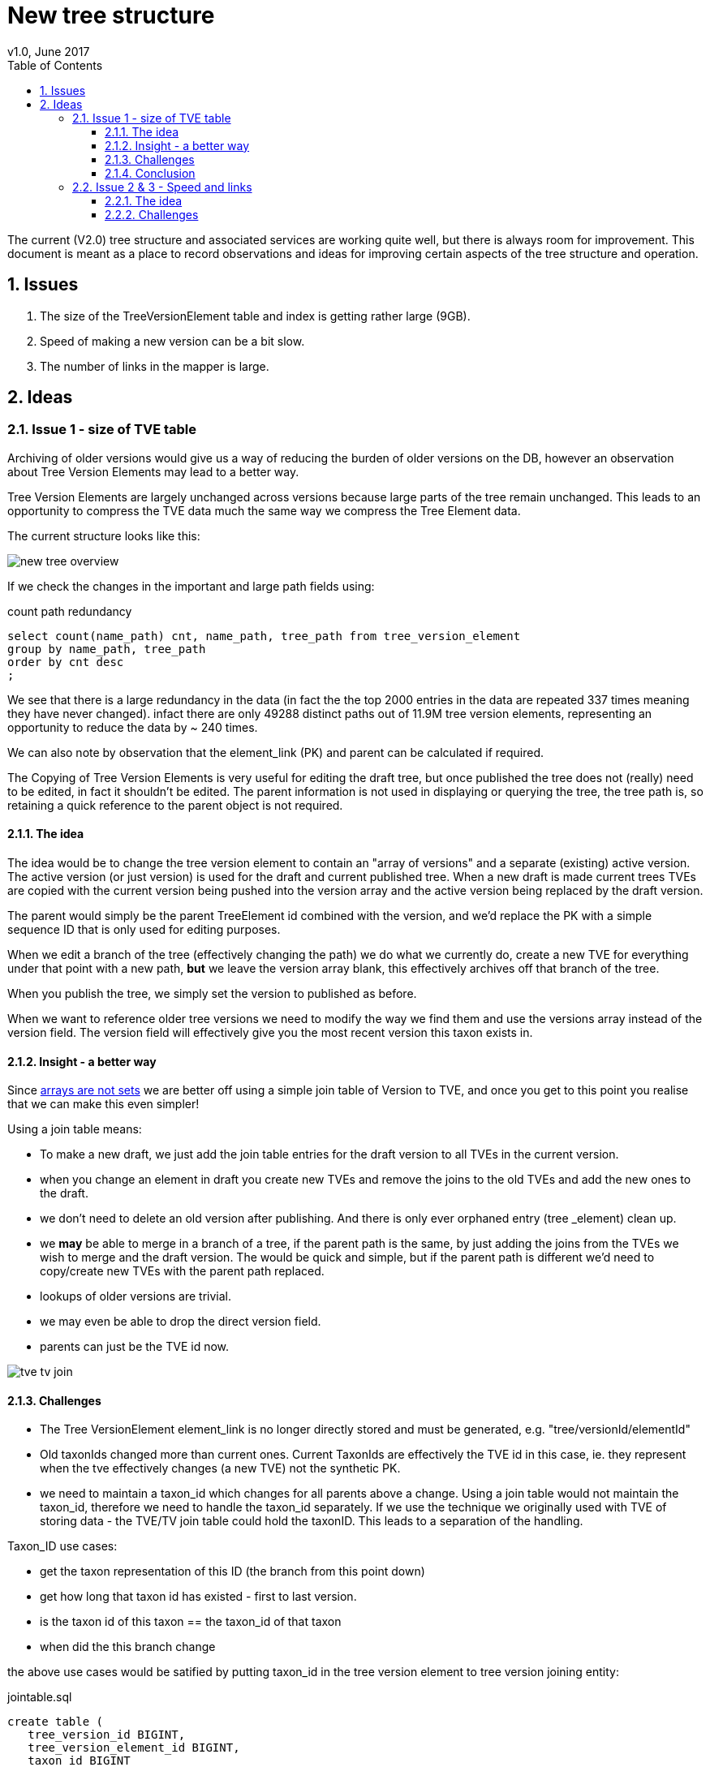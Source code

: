 = New tree structure
v1.0, June 2017
:imagesdir: resources/images/
:toc: left
:toclevels: 4
:toc-class: toc2
:icons: font
:iconfont-cdn: //cdnjs.cloudflare.com/ajax/libs/font-awesome/4.3.0/css/font-awesome.min.css
:stylesdir: resources/style/
:stylesheet: asciidoctor.css
:description: New tree structure documentation
:keywords: documentation, NSL, APNI, API, APC, tree
:links:
:numbered:


The current (V2.0) tree structure and associated services are working quite well, but there is always room for improvement.
This document is meant as a place to record observations and ideas for improving certain aspects of the tree structure and
operation.

== Issues

1. The size of the TreeVersionElement table and index is getting rather large (9GB).
2. Speed of making a new version can be a bit slow.
3. The number of links in the mapper is large.

== Ideas

=== Issue 1 - size of TVE table
Archiving of older versions would give us a way of reducing the burden of older versions on the DB, however an observation
about Tree Version Elements may lead to a better way.

Tree Version Elements are largely unchanged across versions because large parts of the tree remain unchanged. This leads
to an opportunity to compress the TVE data much the same way we compress the Tree Element data.

The current structure looks like this:

image::new-tree-overview.svg[]

If we check the changes in the important and large path fields using:

[source]
.count path redundancy
----
select count(name_path) cnt, name_path, tree_path from tree_version_element
group by name_path, tree_path
order by cnt desc
;
----

We see that there is a large redundancy in the data (in fact the the top 2000 entries in the data are repeated 337 times
meaning they have never changed). infact there are only 49288 distinct paths out of 11.9M tree version elements, representing
an opportunity to reduce the data by ~ 240 times.

We can also note by observation that the element_link (PK) and parent can be calculated if required.

The Copying of Tree Version Elements is very useful for editing the draft tree, but once published the tree does not (really)
need to be edited, in fact it shouldn't be edited. The parent information is not used in displaying or querying the tree,
the tree path is, so retaining a quick reference to the parent object is not required.

==== The idea

The idea would be to change the tree version element to contain an "array of versions" and a separate (existing) active
version. The active version (or just version) is used for the draft and current published tree. When a new draft is made
current trees TVEs are copied with the current version being pushed into the version array and the active version being
replaced by the draft version.

The parent would simply be the parent TreeElement id combined with the version, and we'd replace the PK with a simple sequence
ID that is only used for editing purposes.

When we edit a branch of the tree (effectively changing the path) we do what we currently do, create a new TVE for
everything under that point with a new path, *but* we leave the version array blank, this effectively archives off that
branch of the tree.

When you publish the tree, we simply set the version to published as before.

When we want to reference older tree versions we need to modify the way we find them and use the versions array instead
of the version field. The version field will effectively give you the most recent version this taxon exists in.

==== Insight - a better way

Since https://www.postgresql.org/docs/9.6/arrays.html[arrays are not sets] we are better off using a simple
join table of Version to TVE, and once you get to this point you realise that we can make this even simpler!

Using a join table means:

* To make a new draft, we just add the join table entries for the draft version to all TVEs in the current version.
* when you change an element in draft you create new TVEs and remove the joins to the old TVEs and add the new ones to
the draft.
* we don't need to delete an old version after publishing. And there is only ever orphaned entry (tree _element) clean up.
* we *may* be able to merge in a branch of a tree, if the parent path is the same, by just adding the joins from the TVEs
we wish to merge and the draft version. The would be quick and simple, but if the parent path is different we'd need to
copy/create new TVEs with the parent path replaced.
* lookups of older versions are trivial.
* we may even be able to drop the direct version field.
* parents can just be the TVE id now.

image::tve-tv-join.svg[]

==== Challenges

* The Tree VersionElement element_link is no longer directly stored and must be generated, e.g. "tree/versionId/elementId"
* Old taxonIds changed more than current ones. Current TaxonIds are effectively the TVE id in this case, ie. they represent
when the tve effectively changes (a new TVE) not the synthetic PK.
* we need to maintain a taxon_id which changes for all parents above a change. Using a join table would not maintain the
taxon_id, therefore we need to handle the taxon_id separately. If we use the technique we originally used with TVE of
storing data - the TVE/TV join table could hold the taxonID. This leads to a separation of the handling.

Taxon_ID use cases:

* get the taxon representation of this ID (the branch from this point down)
* get how long that taxon id has existed - first to last version.
* is the taxon id of this taxon == the taxon_id of that taxon
* when did the this branch change

the above use cases would be satified by putting taxon_id in the tree version element to tree version joining entity:

[source]
.jointable.sql
----
create table (
   tree_version_id BIGINT,
   tree_version_element_id BIGINT,
   taxon_id BIGINT
)
----

Note the TVE:TV join table with taxon_id should take up around 24 x 12000000 ~ 300MB plus indexes. The mapper
has a 16.7M item join table that is 705MB with 1.2GB of indexes so that would be a good guide.

==== Conclusion

I think this would be worth while. It is a fair bit of work to test and convert and we should really change the names of
some of the entities involved.

It is worth starting this before the size of the data becomes a problem. I estimate we'll reduce the ~ 10GB of space used
to around 1.04GB and speed up some of the longer tree operations significantly.

=== Issue 2 & 3 - Speed and links

One of the slow bits of creating a new version is inserting new links for all the (36k) new TVEs in a tree. This is also
problem 3, lost of new links to index in the mapper.

==== The idea

We could simply use the tree version as the discriminator in the mapper and implement a synthetic link process.

The tree version gets a new link which identifies the service/shard that the tree belongs to. That can be combined with
an algorithm to provide the redirection link e.g. match '(tree/[0-9]*)' to identifier to get the shard. Then construct
the redirect from config rules e.g. "$host/$context/${url.replaceAll('tree', 'treeElement')"

This has the advantage that we do not need to create tree element (TVE) links in the mapper, they'll just work, thus
making version creation much quicker and saving database resources for the mapper. We won't have to worry about missing
links and imports will be easier (small win).

==== Challenges

* Maintaining the id links will now require two methods
* We need a way to define calculated redirects using an associated identity from a portion of a link
* Links now contain information in a particular format. We can partially fix this by making it a partial match, e.g.
if the link doesn't match anything, then find a single link that starts with that link. *BUT* This would be slower than adding
a rule that matches a configured pattern ( ^tree/[0-9]/[0-9] )